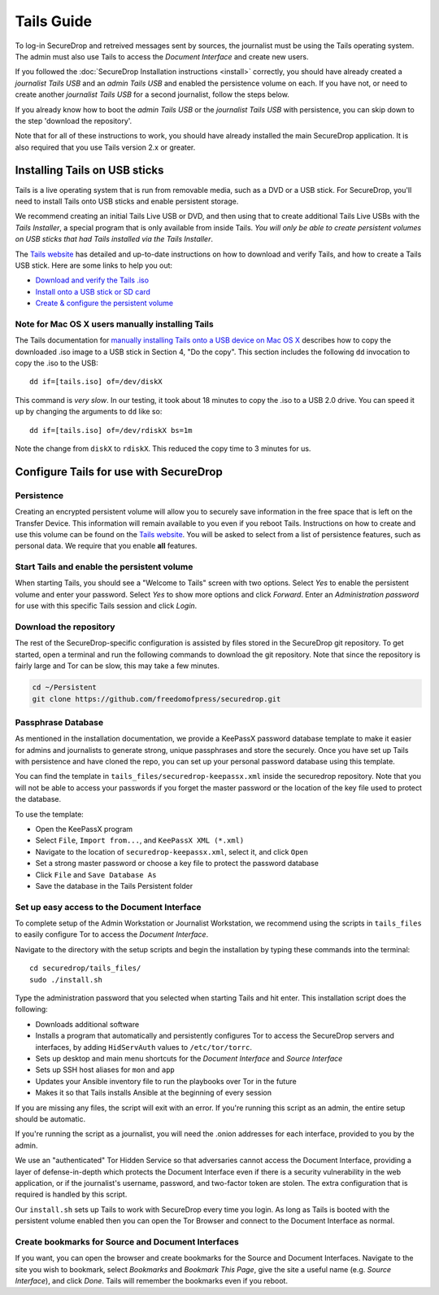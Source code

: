 Tails Guide
===========

To log-in SecureDrop and retreived messages sent by sources, the journalist 
must be using the Tails operating system. The admin must also use Tails to 
access the *Document Interface* and create new users.

If you followed the :doc:`SecureDrop Installation instructions <install>` 
correctly, you should have already created a *journalist Tails USB* and an 
*admin Tails USB* and enabled the persistence volume on each. If you have not, 
or need to create another *journalist Tails USB* for a second journalist, 
follow the steps below.

If you already know how to boot the *admin Tails USB* or the *journalist Tails 
USB* with persistence, you can skip down to the step 'download the repository'.

Note that for all of these instructions to work, you should have already 
installed the main SecureDrop application. It is also required that you use
Tails version 2.x or greater.

Installing Tails on USB sticks
------------------------------

Tails is a live operating system that is run from removable media, such as a 
DVD or a USB stick. For SecureDrop, you'll need to install Tails onto USB 
sticks and enable persistent storage.

We recommend creating an initial Tails Live USB or DVD, and then using that to 
create additional Tails Live USBs with the *Tails Installer*, a special program 
that is only available from inside Tails. *You will only be able to create 
persistent volumes on USB sticks that had Tails installed via the Tails 
Installer*.

The `Tails website <https://tails.boum.org/>`__ has detailed and up-to-date 
instructions on how to download and verify Tails, and how to create a Tails USB 
stick. Here are some links to help you out:

-  `Download and verify the Tails .iso`_
-  `Install onto a USB stick or SD card`_
-  `Create & configure the persistent volume`_

.. _`Download and verify the Tails .iso`: https://tails.boum.org/download/index.en.html
.. _`Install onto a USB stick or SD card`: https://tails.boum.org/doc/first_steps/installation/index.en.html
.. _`Create & configure the persistent volume`: https://tails.boum.org/doc/first_steps/persistence/configure/index.en.html

Note for Mac OS X users manually installing Tails
~~~~~~~~~~~~~~~~~~~~~~~~~~~~~~~~~~~~~~~~~~~~~~~~~

The Tails documentation for `manually installing Tails onto a USB device
on Mac OS X`_ describes how to copy the downloaded .iso image to a USB stick in 
Section 4, "Do the copy". This section includes the following ``dd`` invocation 
to copy the .iso to the USB:

::

    dd if=[tails.iso] of=/dev/diskX

This command is *very slow*. In our testing, it took about 18 minutes to copy 
the .iso to a USB 2.0 drive. You can speed it up by changing the arguments to 
``dd`` like so:

::

    dd if=[tails.iso] of=/dev/rdiskX bs=1m

Note the change from ``diskX`` to ``rdiskX``. This reduced the copy time to 3 
minutes for us.

.. _`manually installing Tails onto a USB device on Mac OS X`: https://tails.boum.org/doc/first_steps/installation/manual/mac/index.en.html

Configure Tails for use with SecureDrop
---------------------------------------

Persistence
~~~~~~~~~~~

Creating an encrypted persistent volume will allow you to securely save 
information in the free space that is left on the Transfer Device. This 
information will remain available to you even if you reboot Tails. Instructions 
on how to create and use this volume can be found on the `Tails 
website <https://tails.boum.org/doc/first_steps/persistence/index.en.html>`__.
You will be asked to select from a list of persistence features, such as 
personal data. We require that you enable **all** features.

Start Tails and enable the persistent volume
~~~~~~~~~~~~~~~~~~~~~~~~~~~~~~~~~~~~~~~~~~~~

When starting Tails, you should see a "Welcome to Tails" screen with two 
options. Select *Yes* to enable the persistent volume and enter your password. 
Select *Yes* to show more options and click *Forward*. Enter an *Administration 
password* for use with this specific Tails session and click *Login*.

Download the repository
~~~~~~~~~~~~~~~~~~~~~~~

The rest of the SecureDrop-specific configuration is assisted by files stored 
in the SecureDrop git repository. To get started, open a terminal and run the 
following commands to download the git repository. Note that since the 
repository is fairly large and Tor can be slow, this may take a few minutes.

.. code:: sh

    cd ~/Persistent
    git clone https://github.com/freedomofpress/securedrop.git

Passphrase Database
~~~~~~~~~~~~~~~~~~~

As mentioned in the installation documentation, we provide a KeePassX password 
database template to make it easier for admins and journalists to generate 
strong, unique passphrases and store the securely. Once you have set up Tails 
with persistence and have cloned the repo, you can set up your personal 
password database using this template.

You can find the template in ``tails_files/securedrop-keepassx.xml`` inside 
the securedrop repository. Note that you will not be able to access your 
passwords if you forget the master password or the location of the key file 
used to protect the database.

To use the template:

-  Open the KeePassX program
-  Select ``File``, ``Import from...``, and ``KeePassX XML (*.xml)``
-  Navigate to the location of ``securedrop-keepassx.xml``, select it,
   and click ``Open``
-  Set a strong master password or choose a key file to protect the
   password database
-  Click ``File`` and ``Save Database As``
-  Save the database in the Tails Persistent folder

Set up easy access to the Document Interface
~~~~~~~~~~~~~~~~~~~~~~~~~~~~~~~~~~~~~~~~~~~~

To complete setup of the Admin Workstation or Journalist Workstation, we 
recommend using the scripts in ``tails_files`` to easily configure Tor to 
access the *Document Interface*.

Navigate to the directory with the setup scripts and begin the installation 
by typing these commands into the terminal:

::

    cd securedrop/tails_files/
    sudo ./install.sh

Type the administration password that you selected when starting Tails and hit 
enter. This installation script does the following: 

* Downloads additional software
* Installs a program that automatically and persistently configures Tor to 
  access the SecureDrop servers and interfaces, by adding ``HidServAuth`` values 
  to ``/etc/tor/torrc``.
* Sets up desktop and main menu shortcuts for the *Document Interface* and 
  *Source Interface*
* Sets up SSH host aliases for ``mon`` and ``app``
* Updates your Ansible inventory file to run the playbooks over Tor in the 
  future
* Makes it so that Tails installs Ansible at the beginning of every session

If you are missing any files, the script will exit with an error. If you're 
running this script as an admin, the entire setup should be automatic.

If you're running the script as a journalist, you will need the .onion addresses
for each interface, provided to you by the admin.

We use an "authenticated" Tor Hidden Service so that adversaries cannot access 
the Document Interface, providing a layer of defense-in-depth which protects the
Document Interface even if there is a security vulnerability in the web 
application, or if the journalist's username, password, and two-factor token 
are stolen. The extra configuration that is required is handled by this script.

Our ``install.sh`` sets up Tails to work with SecureDrop every time you login. 
As long as Tails is booted with the persistent volume enabled then you can open 
the Tor Browser and connect to the Document Interface as normal.

Create bookmarks for Source and Document Interfaces
~~~~~~~~~~~~~~~~~~~~~~~~~~~~~~~~~~~~~~~~~~~~~~~~~~~

If you want, you can open the browser and create bookmarks for the Source and 
Document Interfaces. Navigate to the site you wish to bookmark, select 
*Bookmarks* and *Bookmark This Page*, give the site a useful name (e.g. *Source 
Interface*), and click *Done*. Tails will remember the bookmarks even if you 
reboot.
